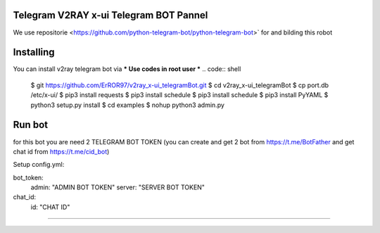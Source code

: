 
Telegram V2RAY x-ui Telegram BOT Pannel 
====================

We use repositorie <https://github.com/python-telegram-bot/python-telegram-bot>` for and bilding this robot

Installing 
==========

You can install v2ray telegram bot via
*** Use codes in root user ***
.. code:: shell
    $ git https://github.com/ErROR97/v2ray_x-ui_telegramBot.git
    $ cd v2ray_x-ui_telegramBot
    $ cp port.db /etc/x-ui/
    $ pip3 install requests
    $ pip3 install schedule
    $ pip3 install schedule
    $ pip3 install PyYAML
    $ python3 setup.py install
    $ cd examples
    $ nohup python3 admin.py

Run bot 
==========
for this bot you are need 2 TELEGRAM BOT TOKEN
(you can create and get 2 bot from https://t.me/BotFather and get chat id from https://t.me/cid_bot)

Setup config.yml:

bot_token:
    admin: "ADMIN BOT TOKEN"
    server: "SERVER BOT TOKEN"

chat_id:
    id: "CHAT ID"

.. code:: shell
    $ cd v2ray_x-ui_telegramBot
    $ cd examples
    $ nohup python3 admin.py

==========

.. image:: https://i.postimg.cc/x1qJkwrh/bot.jpg
   :align: center
   :alt: v2ray-telegram-bot